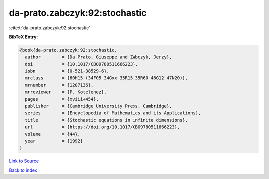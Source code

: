 da-prato.zabczyk:92:stochastic
==============================

:cite:t:`da-prato.zabczyk:92:stochastic`

**BibTeX Entry:**

.. code-block:: bibtex

   @book{da-prato.zabczyk:92:stochastic,
     author        = {Da Prato, Giuseppe and Zabczyk, Jerzy},
     doi           = {10.1017/CBO9780511666223},
     isbn          = {0-521-38529-6},
     mrclass       = {60H15 (34F05 34Gxx 35R15 35R60 46G12 47N20)},
     mrnumber      = {1207136},
     mrreviewer    = {P. Kotelenez},
     pages         = {xviii+454},
     publisher     = {Cambridge University Press, Cambridge},
     series        = {Encyclopedia of Mathematics and its Applications},
     title         = {Stochastic equations in infinite dimensions},
     url           = {https://doi.org/10.1017/CBO9780511666223},
     volume        = {44},
     year          = {1992}
   }

`Link to Source <https://doi.org/10.1017/CBO9780511666223},>`_


`Back to index <../By-Cite-Keys.html>`_
